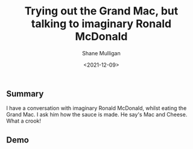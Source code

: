 #+LATEX_HEADER: \usepackage[margin=0.5in]{geometry}
#+OPTIONS: toc:nil

#+HUGO_BASE_DIR: /home/shane/dump/home/shane/notes/ws/blog/blog
#+HUGO_SECTION: ./posts

#+TITLE: Trying out the Grand Mac, but talking to imaginary Ronald McDonald
#+DATE: <2021-12-09>
#+AUTHOR: Shane Mulligan
#+KEYWORDS: pen mcdonalds openai apostrophe

** Summary
I have a conversation with imaginary Ronald McDonald, whilst eating the Grand Mac.
I ask him how the sauce is made. He say's Mac and Cheese. What a crook!

** Demo
#+BEGIN_EXPORT html
<!-- Play on asciinema.com -->
<!-- <a title="asciinema recording" href="https://asciinema.org/a/2qptmb9xaQMkJKviB4GmBmbhJ" target="_blank"><img alt="asciinema recording" src="https://asciinema.org/a/2qptmb9xaQMkJKviB4GmBmbhJ.svg" /></a> -->
<!-- Play on the blog -->
<script src="https://asciinema.org/a/2qptmb9xaQMkJKviB4GmBmbhJ.js" id="asciicast-2qptmb9xaQMkJKviB4GmBmbhJ" async></script>
#+END_EXPORT